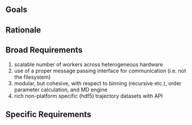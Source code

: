 ** Goals

** Rationale

** Broad Requirements
1. scalable number of workers across heterogeneous hardware
2. use of a proper message passing interface for communication (i.e. not the filesystem)
3. modular, but cohesive, with respect to binning (recursive etc.),
   order parameter calculation, and MD engine
4. rich non-platform specific (hdf5) trajectory datasets with API

** Specific Requirements
